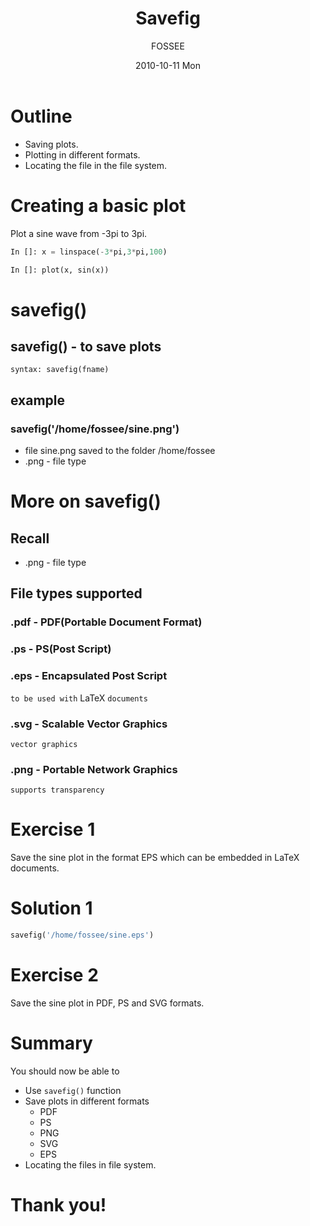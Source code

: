 #+LaTeX_CLASS: beamer
#+LaTeX_CLASS_OPTIONS: [presentation]
#+BEAMER_FRAME_LEVEL: 1

#+BEAMER_HEADER_EXTRA: \usetheme{Warsaw}\usecolortheme{default}\useoutertheme{infolines}\setbeamercovered{transparent}
#+COLUMNS: %45ITEM %10BEAMER_env(Env) %10BEAMER_envargs(Env Args) %4BEAMER_col(Col) %8BEAMER_extra(Extra)
#+PROPERTY: BEAMER_col_ALL 0.1 0.2 0.3 0.4 0.5 0.6 0.7 0.8 0.9 1.0 :ETC

#+LaTeX_CLASS: beamer
#+LaTeX_CLASS_OPTIONS: [presentation]

#+LaTeX_HEADER: \usepackage[english]{babel} \usepackage{ae,aecompl}
#+LaTeX_HEADER: \usepackage{mathpazo,courier,euler} \usepackage[scaled=.95]{helvet}

#+LaTeX_HEADER: \usepackage{listings}

#+LaTeX_HEADER:\lstset{language=Python, basicstyle=\ttfamily\bfseries,
#+LaTeX_HEADER:  commentstyle=\color{red}\itshape, stringstyle=\color{darkgreen},
#+LaTeX_HEADER:  showstringspaces=false, keywordstyle=\color{blue}\bfseries}

#+TITLE: Savefig
#+AUTHOR: FOSSEE
#+EMAIL: info@fossee.in    
#+DATE: 2010-10-11 Mon

#+DESCRIPTION: 
#+KEYWORDS: 
#+LANGUAGE:  en
#+OPTIONS:   H:3 num:nil toc:nil \n:nil @:t ::t |:t ^:t -:t f:t *:t <:t
#+OPTIONS:   TeX:t LaTeX:nil skip:nil d:nil todo:nil pri:nil tags:not-in-toc

* Outline
  - Saving plots.
  - Plotting in different formats.
  - Locating the file in the file system.

* Creating a basic plot
  Plot a sine wave from -3pi to 3pi.
  #+begin_src python
    In []: x = linspace(-3*pi,3*pi,100)
    
    In []: plot(x, sin(x))
  #+end_src
* savefig()
** savefig() - to save plots
   : syntax: savefig(fname)
** example
*** savefig('/home/fossee/sine.png')    
   - file sine.png saved to the folder /home/fossee
   - .png - file type

* More on savefig()
** Recall
   - .png - file type
** File types supported
*** .pdf - PDF(Portable Document Format)
*** .ps - PS(Post Script)
*** .eps - Encapsulated Post Script
    ~to be used with~ LaTeX ~documents~
*** .svg - Scalable Vector Graphics
    ~vector graphics~
*** .png - Portable Network Graphics
    ~supports transparency~
* Exercise 1
  Save the sine plot in the format EPS which can be embedded in LaTeX documents.
* Solution 1
  #+begin_src python
    savefig('/home/fossee/sine.eps')
  #+end_src
* Exercise 2
  Save the sine plot in PDF, PS and SVG formats.

* Summary
  You should now be able to
  - Use ~savefig()~ function
  - Save plots in different formats
      - PDF
      - PS
      - PNG
      -	SVG
      - EPS
  - Locating the files in file system.
    
* Thank you!
#+begin_latex
  \begin{block}{}
  \begin{center}
  This spoken tutorial has been produced by the
  \textcolor{blue}{FOSSEE} team, which is funded by the 
  \end{center}
  \begin{center}
    \textcolor{blue}{National Mission on Education through \\
      Information \& Communication Technology \\ 
      MHRD, Govt. of India}.
  \end{center}  
  \end{block}
#+end_latex


